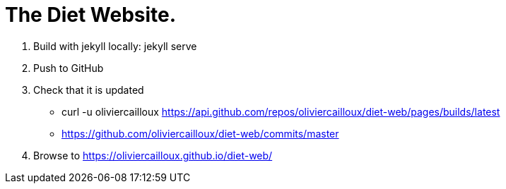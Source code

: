= The Diet Website.

. Build with jekyll locally: jekyll serve
. Push to GitHub
. Check that it is updated
** curl -u oliviercailloux https://api.github.com/repos/oliviercailloux/diet-web/pages/builds/latest
** https://github.com/oliviercailloux/diet-web/commits/master
. Browse to https://oliviercailloux.github.io/diet-web/
